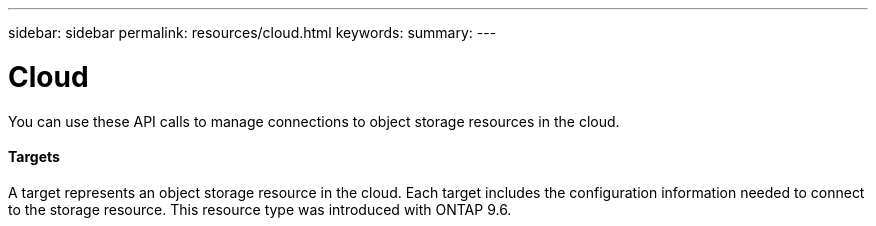 ---
sidebar: sidebar
permalink: resources/cloud.html
keywords:
summary:
---

= Cloud
:hardbreaks:
:nofooter:
:icons: font
:linkattrs:
:imagesdir: ../media/

[.lead]
You can use these API calls to manage connections to object storage resources in the cloud.

==== Targets

A target represents an object storage resource in the cloud. Each target includes the configuration information needed to connect to the storage resource. This resource type was introduced with ONTAP 9.6.
